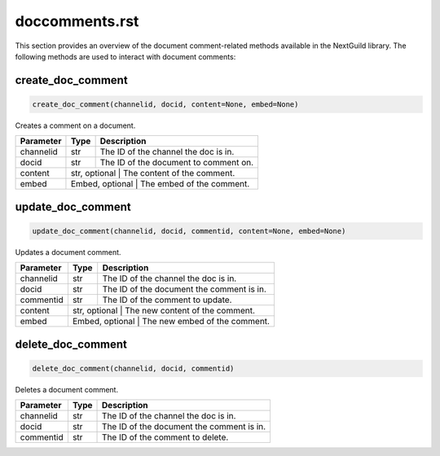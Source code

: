 doccomments.rst
===============

This section provides an overview of the document comment-related methods available in the NextGuild library. The following methods are used to interact with document comments:

create_doc_comment
------------------

.. code-block:: python

    create_doc_comment(channelid, docid, content=None, embed=None)

Creates a comment on a document.

+-------------+--------+----------------------------------------+
| Parameter   | Type   | Description                            |
+=============+========+========================================+
| channelid   | str    | The ID of the channel the doc is in.   |
+-------------+--------+----------------------------------------+
| docid       | str    | The ID of the document to comment on.  |
+-------------+--------+----------------------------------------+
| content     | str, optional | The content of the comment.     |
+-------------+--------+----------------------------------------+
| embed       | Embed, optional | The embed of the comment.     |
+-------------+--------+----------------------------------------+

update_doc_comment
------------------

.. code-block:: python

    update_doc_comment(channelid, docid, commentid, content=None, embed=None)

Updates a document comment.

+-------------+--------+-----------------------------------------+
| Parameter   | Type   | Description                             |
+=============+========+=========================================+
| channelid   | str    | The ID of the channel the doc is in.    |
+-------------+--------+-----------------------------------------+
| docid       | str    |The ID of the document the comment is in.|
+-------------+--------+-----------------------------------------+
| commentid   | str    | The ID of the comment to update.        |
+-------------+--------+-----------------------------------------+
| content     | str, optional | The new content of the comment.  |
+-------------+--------+-----------------------------------------+
| embed       | Embed, optional | The new embed of the comment.  |
+-------------+--------+-----------------------------------------+

delete_doc_comment
------------------

.. code-block:: python

    delete_doc_comment(channelid, docid, commentid)

Deletes a document comment.

+-------------+--------+-----------------------------------------+
| Parameter   | Type   | Description                             |
+=============+========+=========================================+
| channelid   | str    | The ID of the channel the doc is in.    |
+-------------+--------+-----------------------------------------+
| docid       | str    |The ID of the document the comment is in.|
+-------------+--------+-----------------------------------------+
| commentid   | str    | The ID of the comment to delete.        |
+-------------+--------+-----------------------------------------+
